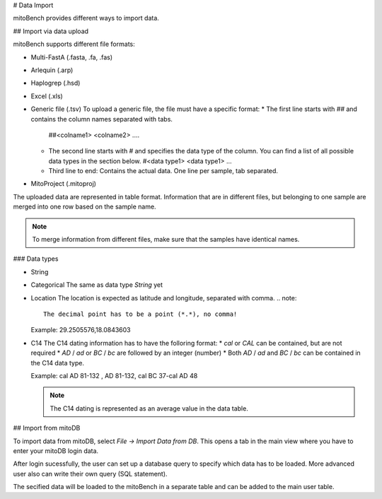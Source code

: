 # Data Import



mitoBench provides different ways to import data.

## Import via data upload


mitoBench supports different file formats:

* Multi-FastA (.fasta, .fa, .fas)
* Arlequin (.arp)
* Haplogrep (.hsd)
* Excel (.xls)
* Generic file (.tsv)
  To upload a generic file, the file must have a specific format:
  * The first line starts with *##* and contains the column names separated with tabs.
    ##<colname1>  <colname2>  ....
  * The second line starts with *#* and specifies the data type of the column.
    You can find a list of all possible data types in the section below.
    #<data type1> <data type1>  ...
  * Third line to end:
    Contains the actual data. One line per sample, tab separated.
* MitoProject (.mitoproj)

The uploaded data are represented in table format. Information that are in different files,
but belonging to one sample are merged into one row based on the sample name.

.. note::
   To merge information from different files, make sure that the samples have
   identical names.


### Data types

* String
* Categorical
  The same as data type *String* yet
* Location
  The location is expected as latitude and longitude, separated with comma.
  .. note::
     The decimal point has to be a point (*.*), no comma!

  Example: 29.2505576,18.0843603
* C14
  The C14 dating information has to have the folloring format:
  * *cal* or *CAL* can be contained, but are not required
  * *AD* / *ad* or *BC* / *bc* are followed by an integer (number)
  * Both *AD* / *ad* and *BC* / *bc* can be contained in the C14 data type.

  Example: cal AD 81-132 , AD 81-132, cal BC 37-cal AD 48

  .. note::
     The C14 dating is represented as an average value in the data table.




## Import from mitoDB

To import data from mitoDB, select *File -> Import Data from DB*. This opens a
tab in the main view where you have to enter your mitoDB login data.

.. image:: images/mitoDB_login.png
   :align: center

After login sucessfully, the user can set up a database query to specify which
data has to be loaded. More advanced user also can write their own query (SQL statement).

.. image:: images/mitoDB_query.png
   :align: center

The secified data will be loaded to the mitoBench in a separate table and can be added
to the main user table.
